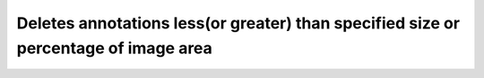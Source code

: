 Deletes annotations less(or greater) than specified size or percentage of image area
====================================================================================

.. mdinclude:: md/delete_anns_by_specified.md